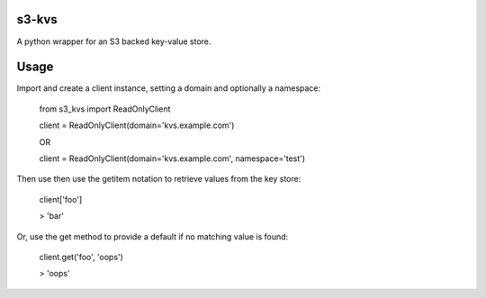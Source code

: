 s3-kvs
======

A python wrapper for an S3 backed key-value store.

Usage
=====

Import and create a client instance, setting a domain and optionally a namespace:


    from s3_kvs import ReadOnlyClient

    client = ReadOnlyClient(domain='kvs.example.com')

    OR

    client = ReadOnlyClient(domain='kvs.example.com', namespace='test')


Then use then use the getitem notation to retrieve values from the key store:

    client['foo']

    > 'bar'

Or, use the get method to provide a default if no matching value is found:

    client.get('foo', 'oops')

    > 'oops'
